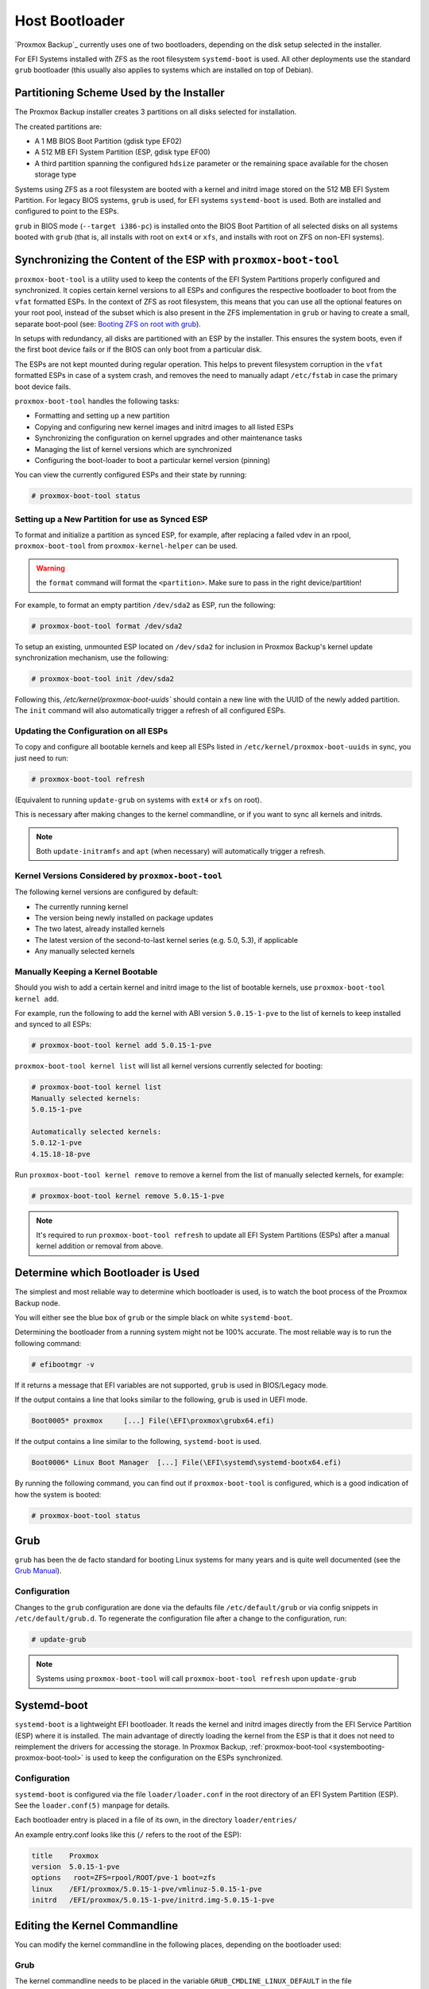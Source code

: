 
.. _chapter-systembooting:

Host Bootloader
---------------

`Proxmox Backup`_ currently uses one of two bootloaders, depending on the disk setup
selected in the installer.

For EFI Systems installed with ZFS as the root filesystem ``systemd-boot`` is
used. All other deployments use the standard ``grub`` bootloader (this usually
also applies to systems which are installed on top of Debian).


.. _systembooting-installer-part-scheme:

Partitioning Scheme Used by the Installer
~~~~~~~~~~~~~~~~~~~~~~~~~~~~~~~~~~~~~~~~~

The Proxmox Backup installer creates 3 partitions on all disks selected for
installation.

The created partitions are:

* A 1 MB BIOS Boot Partition (gdisk type EF02)

* A 512 MB EFI System Partition (ESP, gdisk type EF00)

* A third partition spanning the configured ``hdsize`` parameter or the
  remaining space available for the chosen storage type

Systems using ZFS as a root filesystem are booted with a kernel and initrd image
stored on the 512 MB EFI System Partition. For legacy BIOS systems, ``grub`` is
used, for EFI systems ``systemd-boot`` is used. Both are installed and configured
to point to the ESPs.

``grub`` in BIOS mode (``--target i386-pc``) is installed onto the BIOS Boot
Partition of all selected disks on all systems booted with ``grub`` (that is,
all installs with root on ``ext4`` or ``xfs``, and installs with root on ZFS on
non-EFI systems).


.. _systembooting-proxmox-boot-tool:

Synchronizing the Content of the ESP with ``proxmox-boot-tool``
~~~~~~~~~~~~~~~~~~~~~~~~~~~~~~~~~~~~~~~~~~~~~~~~~~~~~~~~~~~~~~~

``proxmox-boot-tool`` is a utility used to keep the contents of the EFI System
Partitions properly configured and synchronized. It copies certain kernel
versions to all ESPs and configures the respective bootloader to boot from
the ``vfat`` formatted ESPs. In the context of ZFS as root filesystem, this means
that you can use all the optional features on your root pool, instead of the subset
which is also present in the ZFS implementation in ``grub`` or having to create a
small, separate boot-pool (see: `Booting ZFS on root with grub
<https://github.com/zfsonlinux/zfs/wiki/Debian-Stretch-Root-on-ZFS>`_).

In setups with redundancy, all disks are partitioned with an ESP by the
installer. This ensures the system boots, even if the first boot device fails
or if the BIOS can only boot from a particular disk.

The ESPs are not kept mounted during regular operation. This helps to prevent
filesystem corruption in the ``vfat`` formatted ESPs in case of a system crash,
and removes the need to manually adapt ``/etc/fstab`` in case the primary boot
device fails.

``proxmox-boot-tool`` handles the following tasks:

* Formatting and setting up a new partition
* Copying and configuring new kernel images and initrd images to all listed ESPs
* Synchronizing the configuration on kernel upgrades and other maintenance tasks
* Managing the list of kernel versions which are synchronized
* Configuring the boot-loader to boot a particular kernel version (pinning)


You can view the currently configured ESPs and their state by running:

.. code-block:: console

  # proxmox-boot-tool status

.. _systembooting-proxmox-boot-setup:

Setting up a New Partition for use as Synced ESP
^^^^^^^^^^^^^^^^^^^^^^^^^^^^^^^^^^^^^^^^^^^^^^^^

To format and initialize a partition as synced ESP, for example, after replacing a
failed vdev in an rpool, ``proxmox-boot-tool`` from ``proxmox-kernel-helper`` can be used.

.. WARNING:: the ``format`` command will format the ``<partition>``. Make sure
   to pass in the right device/partition!

For example, to format an empty partition ``/dev/sda2`` as ESP, run the following:

.. code-block:: console

  # proxmox-boot-tool format /dev/sda2

To setup an existing, unmounted ESP located on ``/dev/sda2`` for inclusion in
Proxmox Backup's kernel update synchronization mechanism, use the following:

.. code-block:: console

  # proxmox-boot-tool init /dev/sda2

Following this, `/etc/kernel/proxmox-boot-uuids`` should contain a new line with the
UUID of the newly added partition. The ``init`` command will also automatically
trigger a refresh of all configured ESPs.

.. _systembooting-proxmox-boot-refresh:

Updating the Configuration on all ESPs
^^^^^^^^^^^^^^^^^^^^^^^^^^^^^^^^^^^^^^

To copy and configure all bootable kernels and keep all ESPs listed in
``/etc/kernel/proxmox-boot-uuids`` in sync, you just need to run:

.. code-block:: console

  # proxmox-boot-tool refresh

(Equivalent to running ``update-grub`` on systems with ``ext4`` or ``xfs`` on root).

This is necessary after making changes to the kernel commandline, or if you want
to sync all kernels and initrds.

.. NOTE:: Both ``update-initramfs`` and ``apt`` (when necessary) will automatically
   trigger a refresh.

Kernel Versions Considered by ``proxmox-boot-tool``
^^^^^^^^^^^^^^^^^^^^^^^^^^^^^^^^^^^^^^^^^^^^^^^^^^^

The following kernel versions are configured by default:

* The currently running kernel
* The version being newly installed on package updates
* The two latest, already installed kernels
* The latest version of the second-to-last kernel series (e.g. 5.0, 5.3), if applicable
* Any manually selected kernels

Manually Keeping a Kernel Bootable
^^^^^^^^^^^^^^^^^^^^^^^^^^^^^^^^^^

Should you wish to add a certain kernel and initrd image to the list of
bootable kernels, use ``proxmox-boot-tool kernel add``.

For example, run the following to add the kernel with ABI version ``5.0.15-1-pve``
to the list of kernels to keep installed and synced to all ESPs:

.. code-block:: console

  # proxmox-boot-tool kernel add 5.0.15-1-pve


``proxmox-boot-tool kernel list`` will list all kernel versions currently selected
for booting:

.. code-block:: console

  # proxmox-boot-tool kernel list
  Manually selected kernels:
  5.0.15-1-pve

  Automatically selected kernels:
  5.0.12-1-pve
  4.15.18-18-pve

Run ``proxmox-boot-tool kernel remove`` to remove a kernel from the list of
manually selected kernels, for example:

.. code-block:: console

  # proxmox-boot-tool kernel remove 5.0.15-1-pve


.. NOTE:: It's required to run ``proxmox-boot-tool refresh`` to update all EFI System
   Partitions (ESPs) after a manual kernel addition or removal from above.


.. _systembooting-determine-bootloader:

Determine which Bootloader is Used
~~~~~~~~~~~~~~~~~~~~~~~~~~~~~~~~~~

.. image:: images/screenshots/boot-grub.png
  :target: _images/boot-grub.png
  :align: left
  :alt: Grub boot screen

The simplest and most reliable way to determine which bootloader is used, is to
watch the boot process of the Proxmox Backup node.


You will either see the blue box of ``grub`` or the simple black on white
``systemd-boot``.

.. image:: images/screenshots/boot-systemdboot.png
  :target: _images/boot-systemdboot.png
  :align: right
  :alt: systemd-boot screen

Determining the bootloader from a running system might not be 100% accurate. The
most reliable way is to run the following command:


.. code-block:: console

  # efibootmgr -v


If it returns a message that EFI variables are not supported, ``grub`` is used in
BIOS/Legacy mode.

If the output contains a line that looks similar to the following, ``grub`` is
used in UEFI mode.

.. code-block:: console

  Boot0005* proxmox	[...] File(\EFI\proxmox\grubx64.efi)


If the output contains a line similar to the following, ``systemd-boot`` is used.

.. code-block:: console

  Boot0006* Linux Boot Manager	[...] File(\EFI\systemd\systemd-bootx64.efi)


By running the following command, you can find out if ``proxmox-boot-tool`` is
configured, which is a good indication of how the system is booted:

.. code-block:: console

  # proxmox-boot-tool status


.. _systembooting-grub:

Grub
~~~~

``grub`` has been the de facto standard for booting Linux systems for many years
and is quite well documented
(see the `Grub Manual
<https://www.gnu.org/software/grub/manual/grub/grub.html>`_).

.. _systembooting-grub-config:

Configuration
^^^^^^^^^^^^^

Changes to the ``grub`` configuration are done via the defaults file
``/etc/default/grub`` or via config snippets in ``/etc/default/grub.d``. To
regenerate the configuration file after a change to the configuration, run:

.. code-block:: console

  # update-grub

.. NOTE:: Systems using ``proxmox-boot-tool`` will call
  ``proxmox-boot-tool refresh`` upon ``update-grub``

.. _systembooting-systemdboot:

Systemd-boot
~~~~~~~~~~~~

``systemd-boot`` is a lightweight EFI bootloader. It reads the kernel and initrd
images directly from the EFI Service Partition (ESP) where it is installed.
The main advantage of directly loading the kernel from the ESP is that it does
not need to reimplement the drivers for accessing the storage. In Proxmox
Backup, :ref:`proxmox-boot-tool <systembooting-proxmox-boot-tool>` is used to
keep the configuration on the ESPs synchronized.

.. _systembooting-systemd-boot-config:

Configuration
^^^^^^^^^^^^^

``systemd-boot`` is configured via the file ``loader/loader.conf`` in the root
directory of an EFI System Partition (ESP). See the ``loader.conf(5)`` manpage
for details.

Each bootloader entry is placed in a file of its own, in the directory
``loader/entries/``

An example entry.conf looks like this (``/`` refers to the root of the ESP):

.. code-block:: console

  title    Proxmox
  version  5.0.15-1-pve
  options   root=ZFS=rpool/ROOT/pve-1 boot=zfs
  linux    /EFI/proxmox/5.0.15-1-pve/vmlinuz-5.0.15-1-pve
  initrd   /EFI/proxmox/5.0.15-1-pve/initrd.img-5.0.15-1-pve


.. _systembooting-edit-kernel-cmdline:

Editing the Kernel Commandline
~~~~~~~~~~~~~~~~~~~~~~~~~~~~~~

You can modify the kernel commandline in the following places, depending on the
bootloader used:

.. _systembooting-kernel-cmdline-grub:

Grub
^^^^

The kernel commandline needs to be placed in the variable
``GRUB_CMDLINE_LINUX_DEFAULT`` in the file ``/etc/default/grub``. Running
``update-grub`` appends its content to all ``linux`` entries in
``/boot/grub/grub.cfg``.

.. _systembooting-kernel-cmdline-systemd-boot:

systemd-boot
^^^^^^^^^^^^

The kernel commandline needs to be placed as one line in ``/etc/kernel/cmdline``.
To apply your changes, run ``proxmox-boot-tool refresh``, which sets it as the
``option`` line for all config files in ``loader/entries/proxmox-*.conf``.


.. _systembooting-kernel-pin:

Override the Kernel-Version for next Boot
~~~~~~~~~~~~~~~~~~~~~~~~~~~~~~~~~~~~~~~~~

To select a kernel that is not currently the default kernel, you can either:

* Use the boot loader menu that is displayed at the beginning of the boot
  process
* Use the ``proxmox-boot-tool`` to ``pin`` the system to a kernel version either
  once or permanently (until pin is reset).

This should help you work around incompatibilities between a newer kernel
version and the hardware.

.. NOTE:: Such a pin should be removed as soon as possible, so that all recent
   security patches from the latest kernel are also applied to the system.

For example, to permanently select the version ``5.15.30-1-pve`` for booting, you
would run:

.. code-block:: console

  # proxmox-boot-tool kernel pin 5.15.30-1-pve


.. TIP:: The pinning functionality works for all Proxmox Backup systems, not only those using
   ``proxmox-boot-tool`` to synchronize the contents of the ESPs, if your system
   does not use ``proxmox-boot-tool`` for synchronizing, you can also skip the
   ``proxmox-boot-tool refresh`` call in the end.

You can also set a kernel version to be booted on the next system boot only.
This is useful, for example, to test if an updated kernel has resolved an issue,
which caused you to ``pin`` a version in the first place:

.. code-block:: console

  # proxmox-boot-tool kernel pin 5.15.30-1-pve --next-boot


To remove any pinned version configuration, use the ``unpin`` subcommand:

.. code-block:: console

  # proxmox-boot-tool kernel unpin

While ``unpin`` has a ``--next-boot`` option as well, it is used to clear a pinned
version set with ``--next-boot``. As that happens already automatically on boot,
invoking it manually is of little use.

After setting or clearing pinned versions, you also need to synchronize the
content and configuration on the ESPs by running the ``refresh`` subcommand.

.. TIP:: You will be prompted to automatically do for  ``proxmox-boot-tool`` managed
   systems if you call the tool interactively.

.. code-block:: console

  # proxmox-boot-tool refresh
